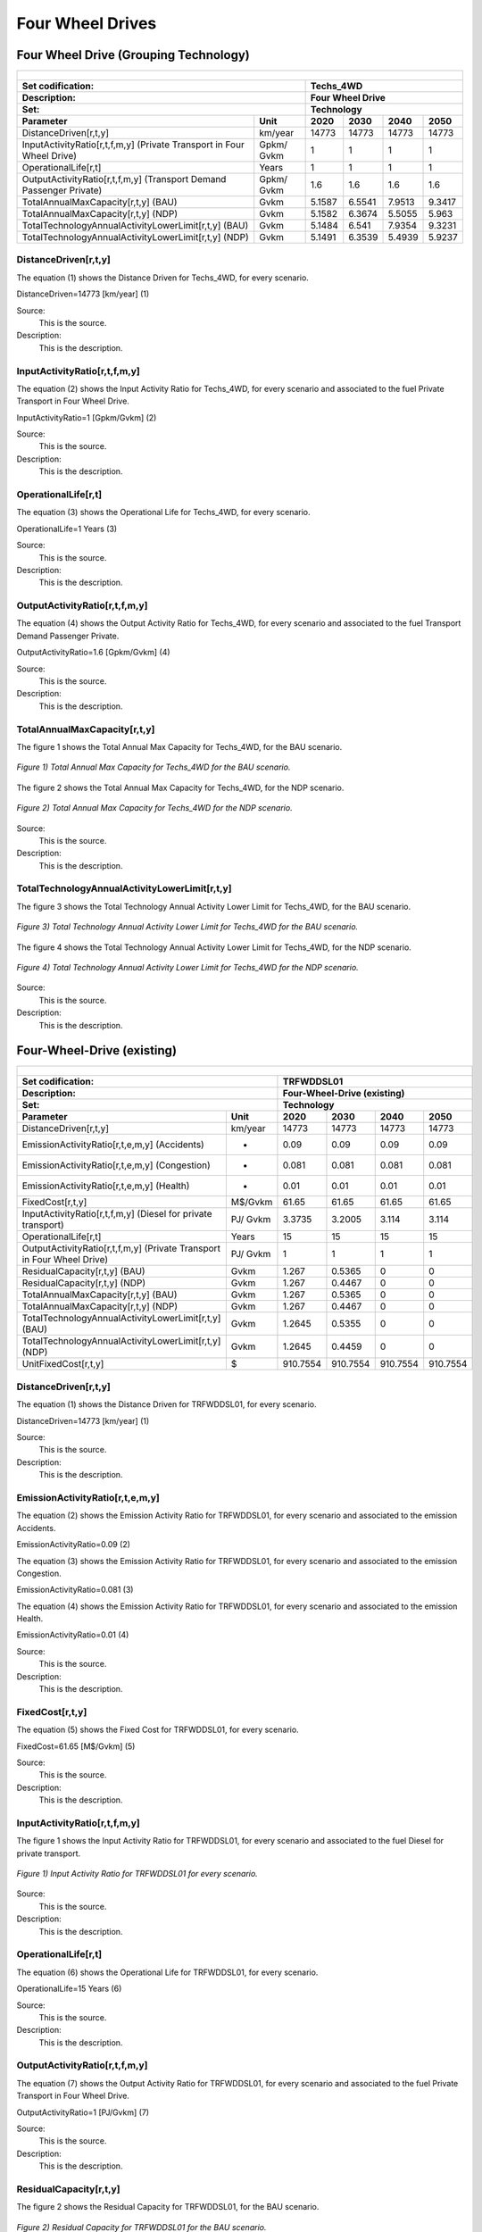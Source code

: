 Four Wheel Drives
=======================================

Four Wheel Drive (Grouping Technology)
+++++++++
+-------------------------------------------------+-------+--------------+--------------+--------------+--------------+
| .. figure:: img/Techs_4WD.jpg                                                                                       |
|    :align:   center                                                                                                 |
|    :width:   500 px                                                                                                 |
+-------------------------------------------------+-------+--------------+--------------+--------------+--------------+
| Set codification:                                       |Techs_4WD                                                  |
+-------------------------------------------------+-------+--------------+--------------+--------------+--------------+
| Description:                                            |Four Wheel Drive                                           |
+-------------------------------------------------+-------+--------------+--------------+--------------+--------------+
| Set:                                                    |Technology                                                 |
+-------------------------------------------------+-------+--------------+--------------+--------------+--------------+
| Parameter                                       | Unit  | 2020         | 2030         | 2040         |  2050        |
+=================================================+=======+==============+==============+==============+==============+
| DistanceDriven[r,t,y]                           |km/year| 14773        | 14773        | 14773        | 14773        |
+-------------------------------------------------+-------+--------------+--------------+--------------+--------------+
| InputActivityRatio[r,t,f,m,y] (Private          | Gpkm/ | 1            | 1            | 1            | 1            |
| Transport in Four Wheel Drive)                  | Gvkm  |              |              |              |              |
+-------------------------------------------------+-------+--------------+--------------+--------------+--------------+
| OperationalLife[r,t]                            | Years | 1            | 1            | 1            | 1            |
+-------------------------------------------------+-------+--------------+--------------+--------------+--------------+
| OutputActivityRatio[r,t,f,m,y] (Transport Demand| Gpkm/ | 1.6          | 1.6          | 1.6          | 1.6          |
| Passenger Private)                              | Gvkm  |              |              |              |              |
+-------------------------------------------------+-------+--------------+--------------+--------------+--------------+
| TotalAnnualMaxCapacity[r,t,y] (BAU)             | Gvkm  | 5.1587       | 6.5541       | 7.9513       | 9.3417       |
+-------------------------------------------------+-------+--------------+--------------+--------------+--------------+
| TotalAnnualMaxCapacity[r,t,y] (NDP)             | Gvkm  | 5.1582       | 6.3674       | 5.5055       | 5.963        |
+-------------------------------------------------+-------+--------------+--------------+--------------+--------------+
| TotalTechnologyAnnualActivityLowerLimit[r,t,y]  | Gvkm  | 5.1484       | 6.541        | 7.9354       | 9.3231       |
| (BAU)                                           |       |              |              |              |              |
+-------------------------------------------------+-------+--------------+--------------+--------------+--------------+
| TotalTechnologyAnnualActivityLowerLimit[r,t,y]  | Gvkm  | 5.1491       | 6.3539       | 5.4939       | 5.9237       |
| (NDP)                                           |       |              |              |              |              |
+-------------------------------------------------+-------+--------------+--------------+--------------+--------------+


DistanceDriven[r,t,y]
---------
The equation (1) shows the Distance Driven for Techs_4WD, for every scenario.

DistanceDriven=14773 [km/year]   (1)

Source:
   This is the source. 
   
Description: 
   This is the description. 
   
InputActivityRatio[r,t,f,m,y]
---------
The equation (2) shows the Input Activity Ratio for Techs_4WD, for every scenario and associated to the fuel Private Transport in Four Wheel Drive.

InputActivityRatio=1   [Gpkm/Gvkm]   (2)

Source:
   This is the source. 
   
Description: 
   This is the description.
   
OperationalLife[r,t]
---------
The equation (3) shows the Operational Life for Techs_4WD, for every scenario.

OperationalLife=1 Years   (3)

Source:
   This is the source. 
   
Description: 
   This is the description.   
   
OutputActivityRatio[r,t,f,m,y]
---------
The equation (4) shows the Output Activity Ratio for Techs_4WD, for every scenario and associated to the fuel Transport Demand Passenger Private.

OutputActivityRatio=1.6 [Gpkm/Gvkm]   (4)

Source:
   This is the source. 
   
Description: 
   This is the description. 
   
TotalAnnualMaxCapacity[r,t,y]
---------
The figure 1 shows the Total Annual Max Capacity for Techs_4WD, for the BAU scenario.

.. figure:: img/Techs_4WD_TotalAnnualMaxCapacity_BAU.png
   :align:   center
   :width:   700 px
   
   *Figure 1) Total Annual Max Capacity for Techs_4WD for the BAU scenario.*
   
The figure 2 shows the Total Annual Max Capacity for Techs_4WD, for the NDP scenario.

.. figure:: img/Techs_4WD_TotalAnnualMaxCapacity_NDP_OP15C.png
   :align:   center
   :width:   700 px
   
   *Figure 2) Total Annual Max Capacity for Techs_4WD for the NDP scenario.*

Source:
   This is the source. 
   
Description: 
   This is the description.
   
TotalTechnologyAnnualActivityLowerLimit[r,t,y]
---------
The figure 3 shows the Total Technology Annual Activity Lower Limit for Techs_4WD, for the BAU scenario.

.. figure:: img/Techs_4WD_TotalTechnologyAnnualActivityLowerLimit_BAU.png
   :align:   center
   :width:   700 px
   
   *Figure 3) Total Technology Annual Activity Lower Limit for Techs_4WD for the BAU scenario.*
   
The figure 4 shows the Total Technology Annual Activity Lower Limit for Techs_4WD, for the NDP scenario.

.. figure:: img/Techs_4WD_TotalTechnologyAnnualActivityLowerLimit_NDP_OP.png
   :align:   center
   :width:   700 px
   
   *Figure 4) Total Technology Annual Activity Lower Limit for Techs_4WD for the NDP scenario.*

Source:
   This is the source. 
   
Description: 
   This is the description.
   
Four-Wheel-Drive (existing)
+++++++++

+-------------------------------------------------+-------+--------------+--------------+--------------+--------------+
| .. figure:: img/TRFWDDSL.png                                                                                        |
|    :align:   center                                                                                                 |
|    :width:   600 px                                                                                                 |
+-------------------------------------------------+-------+--------------+--------------+--------------+--------------+
| Set codification:                                       |TRFWDDSL01                                                 |
+-------------------------------------------------+-------+--------------+--------------+--------------+--------------+
| Description:                                            |Four-Wheel-Drive (existing)                                |
+-------------------------------------------------+-------+--------------+--------------+--------------+--------------+
| Set:                                                    |Technology                                                 |
+-------------------------------------------------+-------+--------------+--------------+--------------+--------------+
| Parameter                                       | Unit  | 2020         | 2030         | 2040         |  2050        |
+=================================================+=======+==============+==============+==============+==============+
| DistanceDriven[r,t,y]                           |km/year| 14773        | 14773        | 14773        | 14773        |
+-------------------------------------------------+-------+--------------+--------------+--------------+--------------+
| EmissionActivityRatio[r,t,e,m,y] (Accidents)    |   -   | 0.09         | 0.09         | 0.09         | 0.09         |
+-------------------------------------------------+-------+--------------+--------------+--------------+--------------+
| EmissionActivityRatio[r,t,e,m,y] (Congestion)   |   -   | 0.081        | 0.081        | 0.081        | 0.081        |
+-------------------------------------------------+-------+--------------+--------------+--------------+--------------+
| EmissionActivityRatio[r,t,e,m,y] (Health)       |   -   | 0.01         | 0.01         | 0.01         | 0.01         |
+-------------------------------------------------+-------+--------------+--------------+--------------+--------------+
| FixedCost[r,t,y]                                |M$/Gvkm| 61.65        | 61.65        | 61.65        | 61.65        |
+-------------------------------------------------+-------+--------------+--------------+--------------+--------------+
| InputActivityRatio[r,t,f,m,y] (Diesel for       | PJ/   | 3.3735       | 3.2005       | 3.114        | 3.114        |
| private transport)                              | Gvkm  |              |              |              |              |
+-------------------------------------------------+-------+--------------+--------------+--------------+--------------+
| OperationalLife[r,t]                            | Years | 15           | 15           | 15           | 15           |
+-------------------------------------------------+-------+--------------+--------------+--------------+--------------+
| OutputActivityRatio[r,t,f,m,y] (Private         | PJ/   | 1            | 1            | 1            | 1            |
| Transport in Four Wheel Drive)                  | Gvkm  |              |              |              |              |
+-------------------------------------------------+-------+--------------+--------------+--------------+--------------+
| ResidualCapacity[r,t,y] (BAU)                   | Gvkm  | 1.267        | 0.5365       | 0            | 0            |
+-------------------------------------------------+-------+--------------+--------------+--------------+--------------+
| ResidualCapacity[r,t,y] (NDP)                   | Gvkm  | 1.267        | 0.4467       | 0            | 0            |
+-------------------------------------------------+-------+--------------+--------------+--------------+--------------+
| TotalAnnualMaxCapacity[r,t,y] (BAU)             | Gvkm  | 1.267        | 0.5365       | 0            | 0            |
+-------------------------------------------------+-------+--------------+--------------+--------------+--------------+
| TotalAnnualMaxCapacity[r,t,y] (NDP)             | Gvkm  | 1.267        | 0.4467       | 0            | 0            |
+-------------------------------------------------+-------+--------------+--------------+--------------+--------------+
| TotalTechnologyAnnualActivityLowerLimit[r,t,y]  | Gvkm  | 1.2645       | 0.5355       | 0            | 0            |
| (BAU)                                           |       |              |              |              |              |
+-------------------------------------------------+-------+--------------+--------------+--------------+--------------+
| TotalTechnologyAnnualActivityLowerLimit[r,t,y]  | Gvkm  | 1.2645       | 0.4459       | 0            | 0            |
| (NDP)                                           |       |              |              |              |              |
+-------------------------------------------------+-------+--------------+--------------+--------------+--------------+
| UnitFixedCost[r,t,y]                            |   $   | 910.7554     | 910.7554     | 910.7554     | 910.7554     |
+-------------------------------------------------+-------+--------------+--------------+--------------+--------------+

DistanceDriven[r,t,y]
---------
The equation (1) shows the Distance Driven for TRFWDDSL01, for every scenario.

DistanceDriven=14773 [km/year]   (1)

Source:
   This is the source. 
   
Description: 
   This is the description.

EmissionActivityRatio[r,t,e,m,y]
---------
The equation (2) shows the Emission Activity Ratio for TRFWDDSL01, for every scenario and associated to the emission Accidents.

EmissionActivityRatio=0.09    (2)

The equation (3) shows the Emission Activity Ratio for TRFWDDSL01, for every scenario and associated to the emission Congestion.

EmissionActivityRatio=0.081    (3)

The equation (4) shows the Emission Activity Ratio for TRFWDDSL01, for every scenario and associated to the emission Health.

EmissionActivityRatio=0.01   (4)

Source:
   This is the source. 
   
Description: 
   This is the description.

FixedCost[r,t,y]
---------
The equation (5) shows the Fixed Cost for TRFWDDSL01, for every scenario.

FixedCost=61.65 [M$/Gvkm]   (5)

Source:
   This is the source. 
   
Description: 
   This is the description.
   
InputActivityRatio[r,t,f,m,y]
---------
The figure 1 shows the Input Activity Ratio for TRFWDDSL01, for every scenario and associated to the fuel Diesel for private transport.

.. figure:: img/TRFWDDSL01_InputActivityRatio.png
   :align:   center
   :width:   700 px
   
   *Figure 1) Input Activity Ratio for TRFWDDSL01 for every scenario.*
Source:
   This is the source. 
   
Description: 
   This is the description.   
   
OperationalLife[r,t]
---------
The equation (6) shows the Operational Life for TRFWDDSL01, for every scenario.

OperationalLife=15 Years   (6)

Source:
   This is the source. 
   
Description: 
   This is the description.   
   
OutputActivityRatio[r,t,f,m,y]
---------
The equation (7) shows the Output Activity Ratio for TRFWDDSL01, for every scenario and associated to the fuel Private Transport in Four Wheel Drive.

OutputActivityRatio=1 [PJ/Gvkm]   (7)

Source:
   This is the source. 
   
Description: 
   This is the description.      
   
ResidualCapacity[r,t,y]
---------
The figure 2 shows the Residual Capacity for TRFWDDSL01, for the BAU scenario.

.. figure:: img/TRFWDDSL01_ResidualCapacity_BAU.png
   :align:   center
   :width:   700 px
   
   *Figure 2) Residual Capacity for TRFWDDSL01 for the BAU scenario.*
   
The figure 3 shows the Residual Capacity for TRFWDDSL01, for the NDP scenario.

.. figure:: img/TRFWDDSL01_ResidualCapacity_NDP_OP.png
   :align:   center
   :width:   700 px
   
   *Figure 3) Residual Capacity for TRFWDDSL01 for the NDP scenario.*   
   
Source:
   This is the source. 
   
Description: 
   This is the description.         
   
TotalAnnualMaxCapacity[r,t,y]
---------
The figure 4 shows the Total Annual Max Capacity for TRFWDDSL01, for the BAU scenario.

.. figure:: img/TRFWDDSL01_TotalAnnualMaxCapacity_BAU.png
   :align:   center
   :width:   700 px
   
   *Figure 4) Total Annual Max Capacity for TRFWDDSL01 for the BAU scenario.*
   
The figure 5 shows the Total Annual Max Capacity for TRFWDDSL01, for the NDP scenario.

.. figure:: img/TRFWDDSL01_TotalAnnualMaxCapacity_NDP_OP.png
   :align:   center
   :width:   700 px
   
   *Figure 5) Total Annual Max Capacity for TRFWDDSL01 for the NDP scenario.*   
   
Source:
   This is the source. 
   
Description: 
   This is the description.
   
TotalTechnologyAnnualActivityLowerLimit[r,t,y]
---------
The figure 6 shows the Total Technology Annual Activity Lower Limit for TRFWDDSL01, for the BAU scenario.

.. figure:: img/TRFWDDSL01_TotalTechnologyAnnualActivityLowerLimit_BAU.png
   :align:   center
   :width:   700 px
   
   *Figure 6) Total Technology Annual Activity Lower Limit for TRFWDDSL01 for the BAU scenario.*
   
The figure 7 shows the Total Technology Annual Activity Lower Limit for TRFWDDSL01, for the NDP scenario.

.. figure:: img/TRFWDDSL01_TotalTechnologyAnnualActivityLowerLimit_NDP_OP.png
   :align:   center
   :width:   700 px
   
   *Figure 7) Total Technology Annual Activity Lower Limit for TRFWDDSL01 for the NDP scenario.*

Source:
   This is the source. 
   
Description: 
   This is the description.
   
UnitFixedCost[r,t,y]
---------
The equation (8) shows the Unit Fixed Cost for TRFWDDSL01, for every scenario.

UnitFixedCost=11244.7188 [$]   (8)

Source:
   This is the source. 
   
Description: 
   This is the description.

Four-Wheel-Drive Diesel (new)
+++++++++

+-------------------------------------------------+-------+--------------+--------------+--------------+--------------+
| .. figure:: img/TRFWDDSL.png                                                                                        |
|    :align:   center                                                                                                 |
|    :width:   500 px                                                                                                 |
+-------------------------------------------------+-------+--------------+--------------+--------------+--------------+
| Set codification:                                       |TRFWDDSL02                                                 |
+-------------------------------------------------+-------+--------------+--------------+--------------+--------------+
| Description:                                            |Four-Wheel-Drive Diesel (new)                              |
+-------------------------------------------------+-------+--------------+--------------+--------------+--------------+
| Set:                                                    |Technology                                                 |
+-------------------------------------------------+-------+--------------+--------------+--------------+--------------+
| Parameter                                       | Unit  | 2020         | 2030         | 2040         |  2050        |
+=================================================+=======+==============+==============+==============+==============+
| CapitalCost[r,t,y]                              |M$/Gvkm| 2460.82      | 2460.82      | 2460.82      | 2460.82      |
+-------------------------------------------------+-------+--------------+--------------+--------------+--------------+
| DistanceDriven[r,t,y]                           |km/year| 14773        | 14773        | 14773        | 14773        |
+-------------------------------------------------+-------+--------------+--------------+--------------+--------------+
| EmissionActivityRatio[r,t,e,m,y] (Accidents)    |   -   | 0.09         | 0.09         | 0.09         | 0.09         |
+-------------------------------------------------+-------+--------------+--------------+--------------+--------------+
| EmissionActivityRatio[r,t,e,m,y] (Congestion)   |  -    | 0.081        | 0.081        | 0.081        | 0.081        |
+-------------------------------------------------+-------+--------------+--------------+--------------+--------------+
| EmissionActivityRatio[r,t,e,m,y] (Health)       |   -   | 0.01         | 0.01         | 0.01         | 0.01         |
+-------------------------------------------------+-------+--------------+--------------+--------------+--------------+
| FixedCost[r,t,y]                                |M$/Gvkm| 61.65        | 61.65        | 61.65        | 61.65        |
+-------------------------------------------------+-------+--------------+--------------+--------------+--------------+
| InputActivityRatio[r,t,f,m,y] (Diesel for       | PJ/   | 2.916285714  | 2.520857143  | 2.125428571  | 1.73         |
| private transport)                              | Gvkm  |              |              |              |              |
+-------------------------------------------------+-------+--------------+--------------+--------------+--------------+
| OperationalLife[r,t]                            | Years | 15           | 15           | 15           | 15           |
+-------------------------------------------------+-------+--------------+--------------+--------------+--------------+
| OutputActivityRatio[r,t,f,m,y] (Private         | PJ/   | 1            | 1            | 1            | 1            |
| Transport in Four Wheel Drive)                  | Gvkm  |              |              |              |              |
+-------------------------------------------------+-------+--------------+--------------+--------------+--------------+
| TotalTechnologyAnnualActivityLowerLimit[r,t,y]  | Gvkm  | 0.4215       | 1.6065       | 2.2089       | 2.5951       |
| (BAU)                                           |       |              |              |              |              |
+-------------------------------------------------+-------+--------------+--------------+--------------+--------------+
| TotalTechnologyAnnualActivityLowerLimit[r,t,y]  | Gvkm  | 0.4215       | 0            | 0            | 0            |
| (NDP)                                           |       |              |              |              |              |
+-------------------------------------------------+-------+--------------+--------------+--------------+--------------+
| UnitCapitalCost[r,t,y]                          |   $   | 36353.6939   | 36353.6939   | 36353.6939   | 36353.6939   |
+-------------------------------------------------+-------+--------------+--------------+--------------+--------------+
| UnitFixedCost[r,t,y]                            |   $   | 910.7554     | 910.7554     | 910.7554     | 910.7554     |
+-------------------------------------------------+-------+--------------+--------------+--------------+--------------+


CapitalCost[r,t,y]
---------
The equation (1) shows the Capital Cost for TRFWDDSL02, for every scenario.

CapitalCost=2460.82 [M$/Gvkm]   (1)

Source:
   This is the source. 
   
Description: 
   This is the description. 

DistanceDriven[r,t,y]
---------
The equation (2) shows the Distance Driven for TRFWDDSL02, for every scenario.

DistanceDriven=14773 [km/year]   (2)

Source:
   This is the source. 
   
Description: 
   This is the description.

EmissionActivityRatio[r,t,e,m,y]
---------
The equation (3) shows the Emission Activity Ratio for TRFWDDSL02, for every scenario and associated to the emission Accidents.

EmissionActivityRatio=0.09    (3)

The equation (4) shows the Emission Activity Ratio for TRFWDDSL02, for every scenario and associated to the emission Congestion.

EmissionActivityRatio=0.081    (4)

The equation (5) shows the Emission Activity Ratio for TRFWDDSL02, for every scenario and associated to the emission Health.

EmissionActivityRatio=0.01    (5)

Source:
   This is the source. 
   
Description: 
   This is the description.

FixedCost[r,t,y]
---------
The equation (6) shows the Fixed Cost for TRFWDDSL02, for every scenario.

FixedCost=171.78 [M$/Gvkm]   (6)

Source:
   This is the source. 
   
Description: 
   This is the description.
   
InputActivityRatio[r,t,f,m,y]
---------
The figure 1 shows the Input Activity Ratio for TRFWDDSL02, for every scenario and associated to the fuel Diesel for private transport.

.. figure:: img/TRFWDDSL02_InputActivityRatio.png
   :align:   center
   :width:   700 px
   
   *Figure 1) Input Activity Ratio for TRFWDDSL02 for every scenario.*

Source:
   This is the source. 
   
Description: 
   This is the description.   
   
OperationalLife[r,t]
---------
The equation (7) shows the Operational Life for TRFWDDSL02, for every scenario.

OperationalLife=15 Years   (7)

Source:
   This is the source. 
   
Description: 
   This is the description.   
   
OutputActivityRatio[r,t,f,m,y]
---------
The equation (8) shows the Output Activity Ratio for TRFWDDSL02, for every scenario and associated to the fuel Private Transport in Four Wheel Drive.

OutputActivityRatio=1 [PJ/Gvkm]   (8)

Source:
   This is the source. 
   
Description: 
   This is the description.      
   
TotalTechnologyAnnualActivityLowerLimit[r,t,y]
---------
The figure 2 shows the Total Technology Annual Activity Lower Limit for TRFWDDSL02, for the BAU scenario.

.. figure:: img/TRFWDDSL02_TotalTechnologyAnnualActivityLowerLimit_BAU.png
   :align:   center
   :width:   700 px
   
   *Figure 2) Total Technology Annual Activity Lower Limit for TRFWDDSL02 for the BAU scenario.*
   
The figure 3 shows the Total Technology Annual Activity Lower Limit for TRFWDDSL02, for the NDP scenario.

.. figure:: img/TRFWDDSL02_TotalTechnologyAnnualActivityLowerLimit_NDP_OP.png
   :align:   center
   :width:   700 px
   
   *Figure 3) Total Technology Annual Activity Lower Limit for TRFWDDSL02 for the NDP scenario.*

Source:
   This is the source. 
   
Description: 
   This is the description.
   
UnitCapitalCost[r,t,y]
---------
The equation (9) shows the Unit Capital Cost for TRFWDDSL02, for every scenario.

UnitCapitalCost=36353.6939 [$]   (9)

Source:
   This is the source. 
   
Description: 
   This is the description.
   
   
UnitFixedCost[r,t,y]
---------
The equation (10) shows the Unit Fixed Cost for TRFWDDSL02, for every scenario.

UnitFixedCost=910.7554 [$]   (10)

Source:
   This is the source. 
   
Description: 
   This is the description.

Four-Wheel-Drive Electric (new)
+++++++++

+-------------------------------------------------+-------+--------------+--------------+--------------+--------------+
| .. figure:: img/TRFWDELE.jpg                                                                                        |
|    :align:   center                                                                                                 |
|    :width:   500 px                                                                                                 |
+-------------------------------------------------+-------+--------------+--------------+--------------+--------------+
| Set codification:                                       |TRFWDELE02                                                 |
+-------------------------------------------------+-------+--------------+--------------+--------------+--------------+
| Description:                                            |Four-Wheel-Drive Electric (new)                            |
+-------------------------------------------------+-------+--------------+--------------+--------------+--------------+
| Set:                                                    |Technology                                                 |
+-------------------------------------------------+-------+--------------+--------------+--------------+--------------+
| Parameter                                       | Unit  | 2020         | 2030         | 2040         |  2050        |
+=================================================+=======+==============+==============+==============+==============+
| CapitalCost[r,t,y]                              |M$/Gvkm| 4482.01      | 3410.22      | 3328.38      | 3246.53      |
+-------------------------------------------------+-------+--------------+--------------+--------------+--------------+
| DistanceDriven[r,t,y]                           |km/year| 14773        | 14773        | 14773        | 14773        |
+-------------------------------------------------+-------+--------------+--------------+--------------+--------------+
| EmissionActivityRatio[r,t,e,m,y] (Accidents)    |  -    | 0.09         | 0.09         | 0.09         | 0.09         |
+-------------------------------------------------+-------+--------------+--------------+--------------+--------------+
| EmissionActivityRatio[r,t,e,m,y] (Congestion)   | -     | 0.081        | 0.081        | 0.081        | 0.081        |
+-------------------------------------------------+-------+--------------+--------------+--------------+--------------+
| FixedCost[r,t,y]                                |M$/Gvkm| 20.3445      | 20.3445      | 20.3445      | 20.3445      |
+-------------------------------------------------+-------+--------------+--------------+--------------+--------------+
| InputActivityRatio[r,t,f,m,y] (Electricity for  | PJ/   | 0.7          | 0.7          | 0.7          | 0.7          |
| private transport)                              | Gvkm  |              |              |              |              |
+-------------------------------------------------+-------+--------------+--------------+--------------+--------------+
| OperationalLife[r,t]                            | Years | 12           | 12           | 12           | 12           |
+-------------------------------------------------+-------+--------------+--------------+--------------+--------------+
| OutputActivityRatio[r,t,f,m,y] (Private         | PJ/   | 1            | 1            | 1            | 1            |
| Transport in Four Wheel Drive)                  | Gvkm  |              |              |              |              |
+-------------------------------------------------+-------+--------------+--------------+--------------+--------------+
| TotalAnnualMaxCapacity[r,t,y] (BAU)             |  Gvkm | 0            | 0            | 0.1325       | 0.467        |
+-------------------------------------------------+-------+--------------+--------------+--------------+--------------+
| TotalAnnualMaxCapacity[r,t,y] (NDP)             |  Gvkm | 0            | 0.433        | 3.8402       | 5.5831       |
+-------------------------------------------------+-------+--------------+--------------+--------------+--------------+
| TotalTechnologyAnnualActivityLowerLimit[r,t,y]  | Gvkm  | 0            | 0            | 0.1322       | 0.4661       |
| (BAU)                                           |       |              |              |              |              |
+-------------------------------------------------+-------+--------------+--------------+--------------+--------------+
| TotalTechnologyAnnualActivityLowerLimit[r,t,y]  | Gvkm  | 0            | 0.4321       | 3.8322       | 5.5712       |
| (NDP)                                           |       |              |              |              |              |
+-------------------------------------------------+-------+--------------+--------------+--------------+--------------+
| UnitCapitalCost[r,t,y]                          |   $   | 66212.7337   | 50379.1801   | 49170.1577   | 47960.9877   |
+-------------------------------------------------+-------+--------------+--------------+--------------+--------------+
| UnitFixedCost[r,t,y]                            |   $   | 300.5493     | 300.5493     | 300.5493     | 300.5493     |
+-------------------------------------------------+-------+--------------+--------------+--------------+--------------+



CapitalCost[r,t,y]
---------

The figure 1 shows the Capital Cost for TRFWDELE02, for every scenario.

.. figure:: img/TRFWDELE02_CapitalCost.png
   :align:   center
   :width:   700 px
   
   *Figure 1) Capital Cost for TRFWDELE02 for every scenario.*
   
Source:
   This is the source. 
   
Description: 
   This is the description. 

DistanceDriven[r,t,y]
---------
The equation (1) shows the Distance Driven for TRFWDELE02, for every scenario.

DistanceDriven=14773 [km/year]   (1)

Source:
   This is the source. 
   
Description: 
   This is the description.

EmissionActivityRatio[r,t,e,m,y]
---------
The equation (2) shows the Emission Activity Ratio for TRFWDELE02, for every scenario and associated to the emission Accidents.

EmissionActivityRatio=0.09    (2)

The equation (3) shows the Emission Activity Ratio for TRFWDELE02, for every scenario and associated to the emission Congestion.

EmissionActivityRatio=0.081    (3)

Source:
   This is the source. 
   
Description: 
   This is the description.

FixedCost[r,t,y]
---------
The equation (4) shows the Fixed Cost for TRFWDELE02, for every scenario.

FixedCost=20.3445 [M$/Gvkm]   (4)

Source:
   This is the source. 
   
Description: 
   This is the description.
   
InputActivityRatio[r,t,f,m,y]
---------
The equation (5) shows the Input Activity Ratio for TRFWDELE02, for every scenario and associated to the fuel Electricity for private transport. 

InputActivityRatio=0.7 [PJ/Gvkm]   (5)

Source:
   This is the source. 
   
Description: 
   This is the description.   
   
OperationalLife[r,t]
---------
The equation (6) shows the Operational Life for TRFWDELE02, for every scenario.

OperationalLife=12 Years   (6)

Source:
   This is the source. 
   
Description: 
   This is the description.   
   
OutputActivityRatio[r,t,f,m,y]
---------
The equation (7) shows the Output Activity Ratio for TRFWDELE02, for every scenario and associated to the fuel Private Transport in Four Wheel Drive.

OutputActivityRatio=1 [PJ/Gvkm]   (7)

Source:
   This is the source. 
   
Description: 
   This is the description.
   
TotalAnnualMaxCapacity[r,t,y]
---------
The figure 2 shows the Total Annual Max Capacity for TRFWDELE02, for the BAU scenario.

.. figure:: img/TRFWDELE02_TotalAnnualMaxCapacity_BAU.png
   :align:   center
   :width:   700 px
   
   *Figure 2) Total Annual Max Capacity for TRFWDELE02 for the BAU scenario.*
   
The figure 3 shows the Total Annual Max Capacity for TRFWDELE02, for the NDP scenario.

.. figure:: img/TRFWDELE02_TotalAnnualMaxCapacity_NDP_OP.png
   :align:   center
   :width:   700 px
   
   *Figure 3) Total Annual Max Capacity for TRFWDELE02 for the NDP scenario.*

Source:
   This is the source. 
   
Description: 
   This is the description.   
   
TotalTechnologyAnnualActivityLowerLimit[r,t,y]
---------
The figure 4 shows the Total Technology Annual Activity Lower Limit for TRFWDELE02, for the BAU scenario.

.. figure:: img/TRFWDELE02_TotalTechnologyAnnualActivityLowerLimit_BAU.png
   :align:   center
   :width:   700 px
   
   *Figure 4) Total Technology Annual Activity Lower Limit for TRFWDELE02 for the BAU scenario.*


The figure 5 shows the Total Technology Annual Activity Lower Limit for TRFWDELE02, for the NDP scenario.

.. figure:: img/TRFWDELE02_TotalTechnologyAnnualActivityLowerLimit_NDP_OP.png
   :align:   center
   :width:   700 px
   
   *Figure 5) Total Technology Annual Activity Lower Limit for TRFWDELE02 for the NDP scenario.*

Source:
   This is the source. 
   
Description: 
   This is the description.
   
UnitCapitalCost[r,t,y]
---------
The figure 6 shows the Unit Capital Cost for TRFWDELE02, for every scenario.

.. figure:: img/TRFWDELE02_UnitCapitalCost.png
   :align:   center
   :width:   700 px
   
   *Figure 6) Unit Capital Cost for TRFWDELE02 for every scenario.*
Source:
   This is the source. 
   
Description: 
   This is the description.
   
   
UnitFixedCost[r,t,y]
---------
The equation (8) shows the Unit Fixed Cost for TRFWDELE02, for every scenario.

UnitFixedCost=300.5493 [$]   (8)

Source:
   This is the source. 
   
Description: 
   This is the description.

Four-Wheel-Drive Gasoline (existing)
+++++++++

+-------------------------------------------------+-------+--------------+--------------+--------------+--------------+
| .. figure:: img/TRFWDGAS.png                                                                                        |
|    :align:   center                                                                                                 |
|    :width:   500 px                                                                                                 |
+-------------------------------------------------+-------+--------------+--------------+--------------+--------------+
| Set codification:                                       |TRFWDGAS01                                                 |
+-------------------------------------------------+-------+--------------+--------------+--------------+--------------+
| Description:                                            |Four-Wheel-Drive Gasoline (existing)                       |
+-------------------------------------------------+-------+--------------+--------------+--------------+--------------+
| Set:                                                    |Technology                                                 |
+-------------------------------------------------+-------+--------------+--------------+--------------+--------------+
| Parameter                                       | Unit  | 2020         | 2030         | 2040         |  2050        |
+=================================================+=======+==============+==============+==============+==============+
| DistanceDriven[r,t,y]                           |km/year| 14773        | 14773        | 14773        | 14773        |
+-------------------------------------------------+-------+--------------+--------------+--------------+--------------+
| EmissionActivityRatio[r,t,e,m,y] (Accidents)    |   -   | 0.09         | 0.09         | 0.09         | 0.09         |
+-------------------------------------------------+-------+--------------+--------------+--------------+--------------+
| EmissionActivityRatio[r,t,e,m,y] (Congestion)   |   -   | 0.081        | 0.081        | 0.081        | 0.081        |
+-------------------------------------------------+-------+--------------+--------------+--------------+--------------+
| FixedCost[r,t,y]                                |M$/Gvkm| 61.65        | 61.65        | 61.65        | 61.65        |
+-------------------------------------------------+-------+--------------+--------------+--------------+--------------+
| InputActivityRatio[r,t,f,m,y] (Gasoline for     | PJ/   | 2.808        | 2.664        | 2.592        | 2.592        |
| private transport)                              | Gvkm  |              |              |              |              |
+-------------------------------------------------+-------+--------------+--------------+--------------+--------------+
| OperationalLife[r,t]                            | Years | 15           | 15           | 15           | 15           |
+-------------------------------------------------+-------+--------------+--------------+--------------+--------------+
| OutputActivityRatio[r,t,f,m,y] (Private         | PJ/   | 1            | 1            | 1            | 1            |
| Transport in Four Wheel Drive)                  | Gvkm  |              |              |              |              |
+-------------------------------------------------+-------+--------------+--------------+--------------+--------------+
| ResidualCapacity[r,t,y] (BAU)                   | Gvkm  | 2.5595       | 1.0839       | 0            | 0            |
+-------------------------------------------------+-------+--------------+--------------+--------------+--------------+
| ResidualCapacity[r,t,y] (NDP)                   | Gvkm  | 2.5595       | 0.9025       | 0            | 0            |
+-------------------------------------------------+-------+--------------+--------------+--------------+--------------+
| TotalAnnualMaxCapacity[r,t,y] (BAU)             | Gvkm  | 2.5595       | 1.0839       | 0            | 0            |
+-------------------------------------------------+-------+--------------+--------------+--------------+--------------+
| TotalAnnualMaxCapacity[r,t,y] (NDP)             | Gvkm  | 2.5595       | 0.9025       | 0            | 0            |
+-------------------------------------------------+-------+--------------+--------------+--------------+--------------+
| TotalTechnologyAnnualActivityLowerLimit[r,t,y]  | Gvkm  | 2.5544       | 1.0818       | 0            | 0            |
| (BAU)                                           |       |              |              |              |              |
+-------------------------------------------------+-------+--------------+--------------+--------------+--------------+
| TotalTechnologyAnnualActivityLowerLimit[r,t,y]  | Gvkm  | 2.5544       | 0.9007       | 0            | 0            |
| (NDP)                                           |       |              |              |              |              |
+-------------------------------------------------+-------+--------------+--------------+--------------+--------------+
| UnitFixedCost[r,t,y]                            |  $    | 910.7554     | 910.7554     | 910.7554     | 910.7554     |
+-------------------------------------------------+-------+--------------+--------------+--------------+--------------+

DistanceDriven[r,t,y]
--------
The equation (1) shows the Distance Driven for TRFWDGAS01, for every scenario.

DistanceDriven=14773 [km/year]   (1)

Source:
   This is the source. 
   
Description: 
   This is the description.

EmissionActivityRatio[r,t,e,m,y]
--------
The equation (2) shows the Emission Activity Ratio for TRFWDGAS01, for every scenario and associated to the emission Accidents.

EmissionActivityRatio=0.09    (2)

The equation (3) shows the Emission Activity Ratio for TRFWDGAS01, for every scenario and associated to the emission Congestion.

EmissionActivityRatio=0.081    (3)

Source:
   This is the source. 
   
Description: 
   This is the description.

FixedCost[r,t,y]
--------
The equation (4) shows the Fixed Cost for TRFWDGAS01, for every scenario.

FixedCost=61.65 [M$/Gvkm]   (4)

Source:
   This is the source. 
   
Description: 
   This is the description.
   
InputActivityRatio[r,t,f,m,y]
--------
The figure 1 shows the Input Activity Ratio for TRFWDGAS01, for every scenario and associated to the fuel Gasoline for private transport.

.. figure:: img/TRFWDGAS01_InputActivityRatio.png
   :align:   center
   :width:   700 px
   
   *Figure 1) Input Activity Ratio for TRFWDGAS01 for every scenario.*
Source:
   This is the source. 
   
Description: 
   This is the description.   
   
OperationalLife[r,t]
--------
The equation (5) shows the Operational Life for TRFWDGAS01, for every scenario.

OperationalLife=15 Years   (5)

Source:
   This is the source. 
   
Description: 
   This is the description.   
   
OutputActivityRatio[r,t,f,m,y]
--------
The equation (6) shows the Output Activity Ratio for TRFWDGAS01, for every scenario and associated to the fuel Private Transport in Four Wheel Drive.

OutputActivityRatio=1 [PJ/Gvkm]   (6)

Source:
   This is the source. 
   
Description: 
   This is the description.      
   
ResidualCapacity[r,t,y]
--------
The figure 2 shows the Residual Capacity for TRFWDGAS01, for the BAU scenario.

.. figure:: img/TRFWDGAS01_ResidualCapacity_BAU.png
   :align:   center
   :width:   700 px
   
   *Figure 2) Residual Capacity for TRFWDGAS01 for the BAU scenario.*
   
The figure 3 shows the Residual Capacity for TRFWDGAS01, for the NDP scenario.

.. figure:: img/TRFWDGAS01_ResidualCapacity_NDP_OP.png
   :align:   center
   :width:   700 px
   
   *Figure 3) Residual Capacity for TRFWDGAS01 for the NDP scenarios.*   
   
Source:
   This is the source. 
   
Description: 
   This is the description.         
   
TotalAnnualMaxCapacity[r,t,y]
--------
The figure 4 shows the Total Annual Max Capacity for TRFWDGAS01, for the BAU scenario.

.. figure:: img/TRFWDGAS01_TotalAnnualMaxCapacity_BAU.png
   :align:   center
   :width:   700 px
   
   *Figure 4) Total Annual Max Capacity for TRFWDGAS01 for the BAU scenario.*
   
The figure 5 shows the Total Annual Max Capacity for TRFWDGAS01, for the NDP scenario.

.. figure:: img/TRFWDGAS01_TotalAnnualMaxCapacity_NDP_OP.png
   :align:   center
   :width:   700 px
   
   *Figure 5) Total Annual Max Capacity for TRFWDGAS01 for the NDP scenario.*   
   
Source:
   This is the source. 
   
Description: 
   This is the description.
   
TotalTechnologyAnnualActivityLowerLimit[r,t,y]
--------
The figure 6 shows the Total Technology Annual Activity Lower Limit for TRFWDGAS01, for the BAU scenario.

.. figure:: img/TRFWDGAS01_TotalTechnologyAnnualActivityLowerLimit_BAU.png
   :align:   center
   :width:   700 px
   
   *Figure 6) Total Technology Annual Activity Lower Limit for TRFWDGAS01 for the BAU scenario.*
   
The figure 7 shows the Total Technology Annual Activity Lower Limit for TRFWDGAS01, for the NDP scenario.

.. figure:: img/TRFWDGAS01_TotalTechnologyAnnualActivityLowerLimit_NDP_OP.png
   :align:   center
   :width:   700 px
   
   *Figure 7) Total Technology Annual Activity Lower Limit for TRFWDGAS01 for the NDP scenario.*

Source:
   This is the source. 
   
Description: 
   This is the description.
   
UnitFixedCost[r,t,y]
--------
The equation (7) shows the Unit Fixed Cost for TRFWDGAS01, for every scenario.

UnitFixedCost=910.7554 [$]   (7)

Source:
   This is the source. 
   
Description: 
   This is the description.

Four-Wheel-Drive Gasoline (new)
+++++++++

+-------------------------------------------------+-------+--------------+--------------+--------------+--------------+
| .. figure:: img/TRFWDGAS.png                                                                                        |
|    :align:   center                                                                                                 |
|    :width:   500 px                                                                                                 |
+-------------------------------------------------+-------+--------------+--------------+--------------+--------------+
| Set codification:                                       |TRFWDGAS02                                                 |
+-------------------------------------------------+-------+--------------+--------------+--------------+--------------+
| Description:                                            |Four-Wheel-Drive Gasoline (new)                            |
+-------------------------------------------------+-------+--------------+--------------+--------------+--------------+
| Set:                                                    |Technology                                                 |
+-------------------------------------------------+-------+--------------+--------------+--------------+--------------+
| Parameter                                       | Unit  | 2020         | 2030         | 2040         |  2050        |
+=================================================+=======+==============+==============+==============+==============+
| CapitalCost[r,t,y]                              |M$/Gvkm| 2350.33      | 2350.33      | 2350.33      | 2350.33      |
+-------------------------------------------------+-------+--------------+--------------+--------------+--------------+
| DistanceDriven[r,t,y]                           |km/year| 14773        | 14773        | 14773        | 14773        |
+-------------------------------------------------+-------+--------------+--------------+--------------+--------------+
| EmissionActivityRatio[r,t,e,m,y] (Accidents)    |   -   | 0.09         | 0.09         | 0.09         | 0.09         |
+-------------------------------------------------+-------+--------------+--------------+--------------+--------------+
| EmissionActivityRatio[r,t,e,m,y] (Congestion)   |  -    | 0.081        | 0.081        | 0.081        | 0.081        |
+-------------------------------------------------+-------+--------------+--------------+--------------+--------------+
| FixedCost[r,t,y]                                |M$/Gvkm| 61.65        | 61.65        | 61.65        | 61.65        |
+-------------------------------------------------+-------+--------------+--------------+--------------+--------------+
| InputActivityRatio[r,t,f,m,y] (Gasoline for     | PJ/   | 2.243428571  | 2.122285714  | 2.001142857  | 1.88         |
| private transport)                              | Gvkm  |              |              |              |              |
+-------------------------------------------------+-------+--------------+--------------+--------------+--------------+
| OperationalLife[r,t]                            | Years | 15           | 15           | 15           | 15           |
+-------------------------------------------------+-------+--------------+--------------+--------------+--------------+
| OutputActivityRatio[r,t,f,m,y] (Private         | PJ/   | 1            | 1            | 1            | 1            |
| Transport in Four Wheel Drive)                  | Gvkm  |              |              |              |              |
+-------------------------------------------------+-------+--------------+--------------+--------------+--------------+
| TotalTechnologyAnnualActivityLowerLimit[r,t,y]  | Gvkm  | 0.8514       | 3.2454       | 4.4622       | 5.2426       |
| (BAU)                                           |       |              |              |              |              |
+-------------------------------------------------+-------+--------------+--------------+--------------+--------------+
| TotalTechnologyAnnualActivityLowerLimit[r,t,y]  | Gvkm  | 0.8514       | 0            | 0            | 0            |
| (NDP)                                           |       |              |              |              |              |
+-------------------------------------------------+-------+--------------+--------------+--------------+--------------+
| UnitCapitalCost[r,t,y]                          |   $   | 34721.4251   | 34721.4251   | 34721.4251   | 34721.4251   |
+-------------------------------------------------+-------+--------------+--------------+--------------+--------------+
| UnitFixedCost[r,t,y]                            |   $   | 910.7554     | 910.7554     | 910.7554     | 910.7554     |
+-------------------------------------------------+-------+--------------+--------------+--------------+--------------+


CapitalCost[r,t,y]
----------
The equation (1) shows the Capital Cost for TRFWDGAS02, for every scenario.

CapitalCost=2350.33 [M$/Gvkm]   (1)

Source:
   This is the source. 
   
Description: 
   This is the description. 

DistanceDriven[r,t,y]
----------
The equation (2) shows the Distance Driven for TRFWDGAS02, for every scenario.

DistanceDriven=14773 [km/year]   (2)

Source:
   This is the source. 
   
Description: 
   This is the description.

EmissionActivityRatio[r,t,e,m,y]
----------
The equation (3) shows the Emission Activity Ratio for TRFWDGAS02, for every scenario and associated to the emission Accidents.

EmissionActivityRatio=0.09    (3)

The equation (4) shows the Emission Activity Ratio for TRFWDGAS02, for every scenario and associated to the emission Congestion.

EmissionActivityRatio=0.081    (4)

Source:
   This is the source. 
   
Description: 
   This is the description.

FixedCost[r,t,y]
----------
The equation (5) shows the Fixed Cost for TRFWDGAS02, for every scenario.

FixedCost=61.65 [M$/Gvkm]   (5)

Source:
   This is the source. 
   
Description: 
   This is the description.
   
InputActivityRatio[r,t,f,m,y]
----------
The figure 1 shows the Input Activity Ratio for TRFWDGAS02, for every scenario and associated to the fuel Gasoline for private transport.

.. figure:: img/TRFWDGAS02_InputActivityRatio.png
   :align:   center
   :width:   700 px
   
   *Figure 1) Input Activity Ratio for TRFWDGAS02 for every scenario.*

Source:
   This is the source. 
   
Description: 
   This is the description.   
   
OperationalLife[r,t]
----------
The equation (6) shows the Operational Life for TRFWDGAS02, for every scenario.

OperationalLife=15 Years   (6)

Source:
   This is the source. 
   
Description: 
   This is the description.   
   
OutputActivityRatio[r,t,f,m,y]
----------
The equation (7) shows the Output Activity Ratio for TRFWDGAS02, for every scenario and associated to the fuel Private Transport in Four Wheel Drive.

OutputActivityRatio=1 [PJ/Gvkm]   (7)

Source:
   This is the source. 
   
Description: 
   This is the description.      
   
TotalTechnologyAnnualActivityLowerLimit[r,t,y]
----------
The figure 2 shows the Total Technology Annual Activity Lower Limit for TRFWDGAS02, for the BAU scenario.

.. figure:: img/TRFWDGAS02_TotalTechnologyAnnualActivityLowerLimit_BAU.png
   :align:   center
   :width:   700 px
   
   *Figure 2) Total Technology Annual Activity Lower Limit for TRFWDGAS02 for the BAU scenario.*
   
The figure 3 shows the Total Technology Annual Activity Lower Limit for TRFWDGAS02, for the NDP scenario.

.. figure:: img/TRFWDGAS02_TotalTechnologyAnnualActivityLowerLimit_NDP_OP.png
   :align:   center
   :width:   700 px
   
   *Figure 3) Total Technology Annual Activity Lower Limit for TRFWDGAS02 for the NDP scenario.*

Source:
   This is the source. 
   
Description: 
   This is the description.
   
UnitCapitalCost[r,t,y]
----------
The equation (8) shows the Unit Capital Cost for TRFWDGAS02, for every scenario.

UnitCapitalCost=34721.4251 [$]   (8)

Source:
   This is the source. 
   
Description: 
   This is the description.
   
   
UnitFixedCost[r,t,y]
----------
The equation (9) shows the Unit Fixed Cost for TRFWDGAS02, for every scenario.

UnitFixedCost=910.7554 [$]   (9)

Source:
   This is the source. 
   
Description: 
   This is the description.

Four-Wheel-Drive Hybrid Electric-Diesel (new)
++++++++++

+-------------------------------------------------+-------+--------------+--------------+--------------+--------------+
| .. figure:: img/TRFWDHYBD.jpg                                                                                       |
|    :align:   center                                                                                                 |
|    :width:   500 px                                                                                                 |
+-------------------------------------------------+-------+--------------+--------------+--------------+--------------+
| Set codification:                                       |TRFWDHYBD02                                                |
+-------------------------------------------------+-------+--------------+--------------+--------------+--------------+
| Description:                                            |Four-Wheel-Drive Hybrid Electric-Diesel (new)              |
+-------------------------------------------------+-------+--------------+--------------+--------------+--------------+
| Set:                                                    |Technology                                                 |
+-------------------------------------------------+-------+--------------+--------------+--------------+--------------+
| Parameter                                       | Unit  | 2020         | 2030         | 2040         |  2050        |
+=================================================+=======+==============+==============+==============+==============+
| CapitalCost[r,t,y]                              |M$/Gvkm| 3459         | 3459         | 3459         | 3459         |
+-------------------------------------------------+-------+--------------+--------------+--------------+--------------+
| DistanceDriven[r,t,y]                           |km/year| 14773        | 14773        | 14773        | 14773        |
+-------------------------------------------------+-------+--------------+--------------+--------------+--------------+
| EmissionActivityRatio[r,t,e,m,y] (Accidents)    |   -   | 0.09         | 0.09         | 0.09         | 0.09         |
+-------------------------------------------------+-------+--------------+--------------+--------------+--------------+
| EmissionActivityRatio[r,t,e,m,y] (Congestion)   |  -    | 0.081        | 0.081        | 0.081        | 0.081        |
+-------------------------------------------------+-------+--------------+--------------+--------------+--------------+
| FixedCost[r,t,y]                                |M$/Gvkm| 30.825       | 30.825       | 30.825       | 30.825       |
+-------------------------------------------------+-------+--------------+--------------+--------------+--------------+
| InputActivityRatio[r,t,f,m,y] (Diesel for       | PJ/   | 0.55         | 0.55         | 0.55         | 0.55         |
| private transport)                              | Gvkm  |              |              |              |              |
+-------------------------------------------------+-------+--------------+--------------+--------------+--------------+
| InputActivityRatio[r,t,f,m,y] (Electricity for  | PJ/   | 0.55         | 0.55         | 0.55         | 0.55         | 
| private transport)                              | Gvkm  |              |              |              |              |
+-------------------------------------------------+-------+--------------+--------------+--------------+--------------+
| OperationalLife[r,t]                            | Years | 12           | 12           | 12           | 12           |
+-------------------------------------------------+-------+--------------+--------------+--------------+--------------+
| OutputActivityRatio[r,t,f,m,y] (Private         | PJ/   | 1            | 1            | 1            | 1            |
| Transport in Four Wheel Drive)                  | Gvkm  |              |              |              |              |
+-------------------------------------------------+-------+--------------+--------------+--------------+--------------+
| TotalAnnualMaxCapacity[r,t,y]                   | Gvkm  | 0            | 99999        | 99999        | 99999        |
+-------------------------------------------------+-------+--------------+--------------+--------------+--------------+
| UnitCapitalCost[r,t,y]                          |  $    | 51099.807    | 51099.807    | 51099.807    | 51099.807    |
+-------------------------------------------------+-------+--------------+--------------+--------------+--------------+
| UnitFixedCost[r,t,y]                            |  $    | 455.3777     | 455.3777     | 455.3777     | 455.3777     |
+-------------------------------------------------+-------+--------------+--------------+--------------+--------------+


CapitalCost[r,t,y]
---------
The equation (1) shows the Capital Cost for TRFWDHYBD02, for every scenario.

CapitalCost=3459 [M$/Gvkm]   (1)

Source:
   This is the source. 
   
Description: 
   This is the description. 

DistanceDriven[r,t,y]
---------
The equation (2) shows the Distance Driven for TRFWDHYBD02, for every scenario.

DistanceDriven=14773 [km/year]   (2)

Source:
   This is the source. 
   
Description: 
   This is the description.

EmissionActivityRatio[r,t,e,m,y]
---------
The equation (3) shows the Emission Activity Ratio for TRFWDHYBD02, for every scenario and associated to the emission Accidents.

EmissionActivityRatio=0.09    (3)

The equation (4) shows the Emission Activity Ratio for TRFWDHYBD02, for every scenario and associated to the emission Congestion.

EmissionActivityRatio=0.081    (4)

Source:
   This is the source. 
   
Description: 
   This is the description.

FixedCost[r,t,y]
---------
The equation (5) shows the Fixed Cost for TRFWDHYBD02, for every scenario.

FixedCost=30.825 [M$/Gvkm]   (5)

Source:
   This is the source. 
   
Description: 
   This is the description.
   

InputActivityRatio[r,t,f,m,y]
---------
The equation (6) shows the Input Activity Ratio for TRFWDHYBD02, for every scenario and associated to the fuel Electricity for public transport and Diesel for public transport. 

InputActivityRatio=0.55 [PJ/Gvkm]   (6)

Source:
   This is the source. 
   
Description: 
   This is the description.   
   
OperationalLife[r,t]
---------
The equation (7) shows the Operational Life for TRFWDHYBD02, for every scenario.

OperationalLife=12 Years   (7)

Source:
   This is the source. 
   
Description: 
   This is the description.   
   
OutputActivityRatio[r,t,f,m,y]
---------
The equation (8) shows the Output Activity Ratio for TRFWDHYBD02, for every scenario and associated to the fuel Private Transport in Four Wheel Drive.

OutputActivityRatio=1 [PJ/Gvkm]   (8)

Source:
   This is the source. 
   
Description: 
   This is the description.      
   
TotalAnnualMaxCapacity[r,t,y]
---------
The figure 1 shows the Total Annual Max Capacity for TRFWDHYBD02, for every scenario.

.. figure:: img/TRFWDHYBD02_TotalAnnualMaxCapacity.png
   :align:   center
   :width:   700 px
   
   *Figure 1) Total Annual Max Capacity for TRFWDHYBD02 for every scenario.*

Source:
   This is the source. 
   
Description: 
   This is the description.
   
UnitCapitalCost[r,t,y]
---------
The equation (9) shows the Unit Capital Cost for TRFWDHYBD02, for every scenario.

UnitCapitalCost=51099.807 [$]   (9)

Source:
   This is the source. 
   
Description: 
   This is the description.
   
   
UnitFixedCost[r,t,y]
---------
The equation (10) shows the Unit Fixed Cost for TRFWDHYBD02, for every scenario.

UnitFixedCost=455.3777 [$]   (10)

Source:
   This is the source. 
   
Description: 
   This is the description.

Four-Wheel-Drive LPG (existing)
+++++++++

+-------------------------------------------------+-------+--------------+--------------+--------------+--------------+
| .. figure:: img/TRFWDLPG.PNG                                                                                        |
|    :align:   center                                                                                                 |
|    :width:   500 px                                                                                                 |
+-------------------------------------------------+-------+--------------+--------------+--------------+--------------+
| Set codification:                                       |TRFWDLPG01                                                 |
+-------------------------------------------------+-------+--------------+--------------+--------------+--------------+
| Description:                                            |Four-Wheel-Drive LPG (existing)                            |
+-------------------------------------------------+-------+--------------+--------------+--------------+--------------+
| Set:                                                    |Technology                                                 |
+-------------------------------------------------+-------+--------------+--------------+--------------+--------------+
| Parameter                                       | Unit  | 2020         | 2030         | 2040         |  2050        |
+=================================================+=======+==============+==============+==============+==============+
| DistanceDriven[r,t,y]                           |km/year| 14773        | 14773        | 14773        | 14773        |
+-------------------------------------------------+-------+--------------+--------------+--------------+--------------+
| EmissionActivityRatio[r,t,e,m,y] (Accidents)    |   -   | 0.09         | 0.09         | 0.09         | 0.09         |
+-------------------------------------------------+-------+--------------+--------------+--------------+--------------+
| EmissionActivityRatio[r,t,e,m,y] (Congestion)   |   -   | 0.081        | 0.081        | 0.081        | 0.081        |
+-------------------------------------------------+-------+--------------+--------------+--------------+--------------+
| FixedCost[r,t,y]                                |M$/Gvkm| 61.65        | 61.65        | 61.65        | 61.65        |
+-------------------------------------------------+-------+--------------+--------------+--------------+--------------+
| InputActivityRatio[r,t,f,m,y] (LPG for          | PJ/   | 4.51         | 4.51         | 4.51         | 4.51         |
| private transport)                              | Gvkm  |              |              |              |              |
+-------------------------------------------------+-------+--------------+--------------+--------------+--------------+
| OperationalLife[r,t]                            | Years | 15           | 15           | 15           | 15           |
+-------------------------------------------------+-------+--------------+--------------+--------------+--------------+
| OutputActivityRatio[r,t,f,m,y] (Private         | PJ/   | 1            | 1            | 1            | 1            |
| Transport in Four Wheel Drive)                  | Gvkm  |              |              |              |              |
+-------------------------------------------------+-------+--------------+--------------+--------------+--------------+
| ResidualCapacity[r,t,y] (BAU)                   | Gvkm  | 0.0423       | 0.0179       | 0            | 0            |
+-------------------------------------------------+-------+--------------+--------------+--------------+--------------+
| ResidualCapacity[r,t,y] (NDP and OP15C)         | Gvkm  | 2.5595       | 0.0149       | 0            | 0            |
+-------------------------------------------------+-------+--------------+--------------+--------------+--------------+
| TotalAnnualMaxCapacity[r,t,y] (BAU)             | Gvkm  | 0.0423       | 0.0179       | 0            | 0            |
+-------------------------------------------------+-------+--------------+--------------+--------------+--------------+
| TotalAnnualMaxCapacity[r,t,y] (NDP and OP15C)   | Gvkm  | 2.5595       | 0.0149       | 0            | 0            |
+-------------------------------------------------+-------+--------------+--------------+--------------+--------------+
| TotalTechnologyAnnualActivityLowerLimit[r,t,y]  | Gvkm  | 0.0422       | 0.0179       | 0            | 0            |
| (BAU)                                           |       |              |              |              |              |
+-------------------------------------------------+-------+--------------+--------------+--------------+--------------+
| TotalTechnologyAnnualActivityLowerLimit[r,t,y]  | Gvkm  | 2.5544       | 0.0149       | 0            | 0            |
| (NDP and OP15C)                                 |       |              |              |              |              |
+-------------------------------------------------+-------+--------------+--------------+--------------+--------------+
| UnitFixedCost[r,t,y]                            |  $    | 910.7554     | 910.7554     | 910.7554     | 910.7554     |
+-------------------------------------------------+-------+--------------+--------------+--------------+--------------+

DistanceDriven[r,t,y]
---------
The equation (1) shows the Distance Driven for TRFWDLPG01, for every scenario.

DistanceDriven=14773 [km/year]   (1)

Source:
   This is the source. 
   
Description: 
   This is the description.

EmissionActivityRatio[r,t,e,m,y]
---------
The equation (2) shows the Emission Activity Ratio for TRFWDLPG01, for every scenario and associated to the emission Accidents.

EmissionActivityRatio=0.09    (2)

The equation (3) shows the Emission Activity Ratio for TRFWDLPG01, for every scenario and associated to the emission Congestion.

EmissionActivityRatio=0.081    (3)

Source:
   This is the source. 
   
Description: 
   This is the description.

FixedCost[r,t,y]
---------
The equation (4) shows the Fixed Cost for TRFWDLPG01, for every scenario.

FixedCost=61.65 [M$/Gvkm]   (4)

Source:
   This is the source. 
   
Description: 
   This is the description.
   
InputActivityRatio[r,t,f,m,y]
---------
The equation (5) shows the Input Activity Ratio for TRFWDLPG01, for every scenario and associated to the fuel LPG for private transport. 

InputActivityRatio=4.51 [PJ/Gvkm]   (5)

Source:
   This is the source. 
   
Description: 
   This is the description.   
   
OperationalLife[r,t]
---------
The equation (6) shows the Operational Life for TRFWDLPG01, for every scenario.

OperationalLife=15 Years   (6)

Source:
   This is the source. 
   
Description: 
   This is the description.   
   
OutputActivityRatio[r,t,f,m,y]
---------
The equation (7) shows the Output Activity Ratio for TRFWDLPG01, for every scenario and associated to the fuel Private Transport in Four Wheel Drive.

OutputActivityRatio=1 [PJ/Gvkm]   (7)

Source:
   This is the source. 
   
Description: 
   This is the description.      
   
ResidualCapacity[r,t,y]
---------
The figure 1 shows the Residual Capacity for TRFWDLPG01, for the BAU scenario.

.. figure:: img/TRFWDLPG01_ResidualCapacity_BAU.png
   :align:   center
   :width:   700 px
   
   *Figure 1) Residual Capacity for TRFWDLPG01 for the BAU scenario.*
   
The figure 2 shows the Residual Capacity for TRFWDLPG01, for the NDP and OP15C scenario.

.. figure:: img/TRFWDLPG01_ResidualCapacity_NDP_OP.png
   :align:   center
   :width:   700 px
   
   *Figure 2) Residual Capacity for TRFWDLPG01 for the NDP and OP15C scenarios.*   
   
Source:
   This is the source. 
   
Description: 
   This is the description.         
   
TotalAnnualMaxCapacity[r,t,y]
---------
The figure 3 shows the Total Annual Max Capacity for TRFWDLPG01, for the BAU scenario.

.. figure:: img/TRFWDLPG01_TotalAnnualMaxCapacity_BAU.png
   :align:   center
   :width:   700 px
   
   *Figure 3) Total Annual Max Capacity for TRFWDLPG01 for the BAU scenario.*
   
The figure 4 shows the Total Annual Max Capacity for TRFWDLPG01, for the NDP and OP15C scenarios.

.. figure:: img/TRFWDLPG01_TotalAnnualMaxCapacity_NDP_OP.png
   :align:   center
   :width:   700 px
   
   *Figure 4) Total Annual Max Capacity for TRFWDLPG01 for the NDP and OP15C scenarios.*   
   
Source:
   This is the source. 
   
Description: 
   This is the description.
   
TotalTechnologyAnnualActivityLowerLimit[r,t,y]
---------
The figure 5 shows the Total Technology Annual Activity Lower Limit for TRFWDLPG01, for BAU scenario.

.. figure:: img/TRFWDLPG01_TotalTechnologyAnnualActivityLowerLimit_BAU.png
   :align:   center
   :width:   700 px
   
   *Figure 5) Total Technology Annual Activity Lower Limit for TRFWDLPG01 for BAU scenario.*
   
The figure 6 shows the Total Technology Annual Activity Lower Limit for TRFWDLPG01, for NDP and OP15C scenarios.

.. figure:: img/TRFWDLPG01_TotalTechnologyAnnualActivityLowerLimit_NDP_OP.png
   :align:   center
   :width:   700 px
   
   *Figure 6) Total Technology Annual Activity Lower Limit for TRFWDLPG01 for NDP and OP15C scenarios.*

Source:
   This is the source. 
   
Description: 
   This is the description.
   
UnitFixedCost[r,t,y]
---------
The equation (8) shows the Unit Fixed Cost for TRFWDLPG01, for every scenario.

UnitFixedCost=910.7554 [$]   (8)

Source:
   This is the source. 
   
Description: 
   This is the description.
   
   
Four-Wheel-Drive LPG (new)
+++++++++

+-------------------------------------------------+-------+--------------+--------------+--------------+--------------+
| .. figure:: img/TRFWDLPG.PNG                                                                                        |
|    :align:   center                                                                                                 |
|    :width:   500 px                                                                                                 |
+-------------------------------------------------+-------+--------------+--------------+--------------+--------------+
| Set codification:                                       |TRFWDLPG02                                                 |
+-------------------------------------------------+-------+--------------+--------------+--------------+--------------+
| Description:                                            |Four-Wheel-Drive LPG (new)                                 |
+-------------------------------------------------+-------+--------------+--------------+--------------+--------------+
| Set:                                                    |Technology                                                 |
+-------------------------------------------------+-------+--------------+--------------+--------------+--------------+
| Parameter                                       | Unit  | 2020         | 2030         | 2040         |  2050        |
+=================================================+=======+==============+==============+==============+==============+
| CapitalCost[r,t,y]                              |M$/Gvkm| 3444         | 3444         | 3444         | 3444         |
+-------------------------------------------------+-------+--------------+--------------+--------------+--------------+
| DistanceDriven[r,t,y]                           |km/year| 14773        | 14773        | 14773        | 14773        |
+-------------------------------------------------+-------+--------------+--------------+--------------+--------------+
| EmissionActivityRatio[r,t,e,m,y] (Accidents)    |   -   | 0.09         | 0.09         | 0.09         | 0.09         |
+-------------------------------------------------+-------+--------------+--------------+--------------+--------------+
| EmissionActivityRatio[r,t,e,m,y] (Congestion)   |  -    | 0.081        | 0.081        | 0.081        | 0.081        |
+-------------------------------------------------+-------+--------------+--------------+--------------+--------------+
| FixedCost[r,t,y]                                |M$/Gvkm| 61.65        | 61.65        | 61.65        | 61.65        |
+-------------------------------------------------+-------+--------------+--------------+--------------+--------------+
| InputActivityRatio[r,t,f,m,y] (LGP for          | PJ/   | 1.98         | 1.98         | 1.98         | 1.98         |
| private transport)                              | Gvkm  |              |              |              |              |
+-------------------------------------------------+-------+--------------+--------------+--------------+--------------+
| OperationalLife[r,t]                            | Years | 15           | 15           | 15           | 15           |
+-------------------------------------------------+-------+--------------+--------------+--------------+--------------+
| OutputActivityRatio[r,t,f,m,y] (Private         | PJ/   | 1            | 1            | 1            | 1            |
| Transport in Four Wheel Drive)                  | Gvkm  |              |              |              |              |
+-------------------------------------------------+-------+--------------+--------------+--------------+--------------+
| TotalAnnualMaxCapacity[r,t,y]                   | Gvkm  | 0            | 99999        | 99999        | 99999        |
+-------------------------------------------------+-------+--------------+--------------+--------------+--------------+
| UnitCapitalCost[r,t,y]                          |   $   | 50878.212    | 50878.212    | 50878.212    | 50878.212    |
+-------------------------------------------------+-------+--------------+--------------+--------------+--------------+
| UnitFixedCost[r,t,y]                            |   $   | 910.7554     | 910.7554     | 910.7554     | 910.7554     |
+-------------------------------------------------+-------+--------------+--------------+--------------+--------------+


CapitalCost[r,t,y]
---------
The equation (1) shows the Capital Cost for TRFWDLPG02, for every scenario.

CapitalCost=3444 [M$/Gvkm]   (1)

Source:
   This is the source. 
   
Description: 
   This is the description. 

DistanceDriven[r,t,y]
---------
The equation (2) shows the Distance Driven for TRFWDLPG02, for every scenario.

DistanceDriven=14773 [km/year]   (2)

Source:
   This is the source. 
   
Description: 
   This is the description.

EmissionActivityRatio[r,t,e,m,y]
---------
The equation (3) shows the Emission Activity Ratio for TRFWDLPG02, for every scenario and associated to the emission Accidents.

EmissionActivityRatio=0.09    (3)

The equation (4) shows the Emission Activity Ratio for TRFWDLPG02, for every scenario and associated to the emission Congestion.

EmissionActivityRatio=0.081    (4)

Source:
   This is the source. 
   
Description: 
   This is the description.

FixedCost[r,t,y]
---------
The equation (5) shows the Fixed Cost for TRFWDLPG02, for every scenario.

FixedCost=61.65 [M$/Gvkm]   (5)

Source:
   This is the source. 
   
Description: 
   This is the description.
   
InputActivityRatio[r,t,f,m,y]
---------
The equation (6) shows the Input Activity Ratio for TRFWDLPG02, for every scenario and associated to the fuel LPG for private transport. 

InputActivityRatio=1.98 [PJ/Gvkm]   (6)

Source:
   This is the source. 
   
Description: 
   This is the description.   
   
OperationalLife[r,t]
---------
The equation (7) shows the Operational Life for TRFWDLPG02, for every scenario.

OperationalLife=15 Years   (7)

Source:
   This is the source. 
   
Description: 
   This is the description.   
   
OutputActivityRatio[r,t,f,m,y]
---------
The equation (8) shows the Output Activity Ratio for TRFWDLPG02, for every scenario and associated to the fuel Private Transport in Four Wheel Drive.

OutputActivityRatio=1 [PJ/Gvkm]   (8)

Source:
   This is the source. 
   
Description: 
   This is the description.      
   
TotalTechnologyAnnualActivityLowerLimit[r,t,y]
---------
The figure 1 shows the Total Technology Annual Activity Lower Limit for TRFWDLPG02, for every scenario.

.. figure:: img/TRFWDLPG02_TotalTechnologyAnnualActivityLowerLimit.png
   :align:   center
   :width:   700 px
   
   *Figure 1) Total Technology Annual Activity Lower Limit for TRFWDLPG02 for every scenario.*

Source:
   This is the source. 
   
Description: 
   This is the description.
   
UnitCapitalCost[r,t,y]
---------
The equation (9) shows the Unit Capital Cost for TRFWDLPG02, for every scenario.

UnitCapitalCost=50878.212 [$]   (9)

Source:
   This is the source. 
   
Description: 
   This is the description.
   
   
UnitFixedCost[r,t,y]
---------
The equation (10) shows the Unit Fixed Cost for TRFWDLPG02, for every scenario.

UnitFixedCost=910.7554 [$]   (10)

Source:
   This is the source. 
   
Description: 
   This is the description.

Four-Wheel-Drive Plug-in Hybrid Electric-Diesel(new)
+++++++++

+-------------------------------------------------+-------+--------------+--------------+--------------+--------------+
| .. figure:: img/TRFWDPHYBD.PNG                                                                                      |
|    :align:   center                                                                                                 |
|    :width:   500 px                                                                                                 |
+-------------------------------------------------+-------+--------------+--------------+--------------+--------------+
| Set codification:                                       |TRFWDPHYBD02                                               |
+-------------------------------------------------+-------+--------------+--------------+--------------+--------------+
| Description:                                            |Four-Wheel-Drive Plug-in Hybrid Electric-Diesel(new)       |
+-------------------------------------------------+-------+--------------+--------------+--------------+--------------+
| Set:                                                    |Technology                                                 |
+-------------------------------------------------+-------+--------------+--------------+--------------+--------------+
| Parameter                                       | Unit  | 2020         | 2030         | 2040         |  2050        |
+=================================================+=======+==============+==============+==============+==============+
| CapitalCost[r,t,y]                              |M$/Gvkm| 3286         | 2914         | 2886         | 2857         |
+-------------------------------------------------+-------+--------------+--------------+--------------+--------------+
| DistanceDriven[r,t,y]                           |km/year| 14773        | 14773        | 14773        | 14773        |
+-------------------------------------------------+-------+--------------+--------------+--------------+--------------+
| EmissionActivityRatio[r,t,e,m,y] (Accidents)    |   -   | 0.09         | 0.09         | 0.09         | 0.09         |
+-------------------------------------------------+-------+--------------+--------------+--------------+--------------+
| EmissionActivityRatio[r,t,e,m,y] (Congestion)   |  -    | 0.081        | 0.081        | 0.081        | 0.081        |
+-------------------------------------------------+-------+--------------+--------------+--------------+--------------+
| FixedCost[r,t,y]                                |M$/Gvkm| 30.825       | 30.825       | 30.825       | 30.825       |
+-------------------------------------------------+-------+--------------+--------------+--------------+--------------+
| InputActivityRatio[r,t,f,m,y] (Diesel for       | PJ/   | 0.48         | 0.48         | 0.48         | 0.48         |
| private transport)                              | Gvkm  |              |              |              |              |
+-------------------------------------------------+-------+--------------+--------------+--------------+--------------+
| InputActivityRatio[r,t,f,m,y] (Electricity for  | PJ/   | 0.48         | 0.48         | 0.48         | 0.48         | 
| private transport)                              | Gvkm  |              |              |              |              |
+-------------------------------------------------+-------+--------------+--------------+--------------+--------------+
| OperationalLife[r,t]                            | Years | 12           | 12           | 12           | 12           |
+-------------------------------------------------+-------+--------------+--------------+--------------+--------------+
| OutputActivityRatio[r,t,f,m,y] (Private         | PJ/   | 1            | 1            | 1            | 1            |
| Transport in Four Wheel Drive)                  | Gvkm  |              |              |              |              |
+-------------------------------------------------+-------+--------------+--------------+--------------+--------------+
| TotalAnnualMaxCapacity[r,t,y]                   | Gvkm  | 0            | 99999        | 99999        | 99999        |
+-------------------------------------------------+-------+--------------+--------------+--------------+--------------+
| UnitCapitalCost[r,t,y]                          |  $    | 48544.078    | 43048.522    | 42634.878    | 42206.461    |
+-------------------------------------------------+-------+--------------+--------------+--------------+--------------+
| UnitFixedCost[r,t,y]                            |  $    | 455.3777     | 455.3777     | 455.3777     | 455.3777     |
+-------------------------------------------------+-------+--------------+--------------+--------------+--------------+


CapitalCost[r,t,y]
---------
The figure 1 shows the Capital Cost for TRFWDPHYBD02, for every scenario.

.. figure:: img/TRFWDPHYBD02_CapitalCost.png
   :align:   center
   :width:   700 px
   
   *Figure 1) Capital Cost for TRFWDPHYBD02 for every scenario.*

Source:
   This is the source. 
   
Description: 
   This is the description. 

DistanceDriven[r,t,y]
---------
The equation (1) shows the Distance Driven for TRFWDPHYBD02, for every scenario.

DistanceDriven=14773 [km/year]   (1)

Source:
   This is the source. 
   
Description: 
   This is the description.

EmissionActivityRatio[r,t,e,m,y]
---------
The equation (2) shows the Emission Activity Ratio for TRFWDPHYBD02, for every scenario and associated to the emission Accidents.

EmissionActivityRatio=0.09    (2)

The equation (3) shows the Emission Activity Ratio for TRFWDPHYBD02, for every scenario and associated to the emission Congestion.

EmissionActivityRatio=0.081    (3)

Source:
   This is the source. 
   
Description: 
   This is the description.

FixedCost[r,t,y]
---------
The equation (4) shows the Fixed Cost for TRFWDPHYBD02, for every scenario.

FixedCost=30.825 [M$/Gvkm]   (4)

Source:
   This is the source. 
   
Description: 
   This is the description.
   
InputActivityRatio[r,t,f,m,y]
---------
The equation (5) shows the Input Activity Ratio for TRFWDPHYBD02, for every scenario and associated to the fuel Electricity for public transport and Diesel for public transport. 

InputActivityRatio=0.48 [PJ/Gvkm]   (5)

Source:
   This is the source. 
   
Description: 
   This is the description.   
   
OperationalLife[r,t]
---------
The equation (6) shows the Operational Life for TRFWDPHYBD02, for every scenario.

OperationalLife=12 Years   (6)

Source:
   This is the source. 
   
Description: 
   This is the description.   
   
OutputActivityRatio[r,t,f,m,y]
---------
The equation (7) shows the Output Activity Ratio for TRFWDPHYBD02, for every scenario and associated to the fuel Private Transport in Four Wheel Drive.

OutputActivityRatio=1 [PJ/Gvkm]   (7)

Source:
   This is the source. 
   
Description: 
   This is the description.      
   
TotalAnnualMaxCapacity[r,t,y]
---------
The figure 2 shows the Total Annual Max Capacity for TRFWDPHYBD02, for every scenario.

.. figure:: img/TRFWDPHYBD02_TotalAnnualMaxCapacity.png
   :align:   center
   :width:   700 px
   
   *Figure 2) Total Annual Max Capacity for TRFWDPHYBD02 for every scenario.*

Source:
   This is the source. 
   
Description: 
   This is the description.
   
UnitCapitalCost[r,t,y]
---------
The figure 3 shows the Unit Capital Cost for TRFWDPHYBD02, for every scenario.

.. figure:: img/TRFWDPHYBD02_UnitCapitalCost.png
   :align:   center
   :width:   700 px
   
   *Figure 3) Unit Capital Cost for TRFWDPHYBD02 for every scenario.*

Source:
   This is the source. 
   
Description: 
   This is the description.
   
   
UnitFixedCost[r,t,y]
---------
The equation (8) shows the Unit Fixed Cost for TRFWDPHYBD02, for every scenario.

UnitFixedCost=455.3777 [$]   (8)

Source:
   This is the source. 
   
Description: 
   This is the description.
